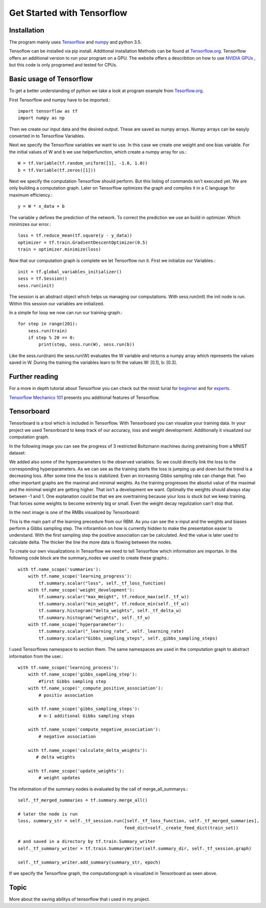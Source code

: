 Get Started with Tensorflow
===========================

Installation
------------
The program mainly uses `Tensorflow <https://www.tensorflow.org/>`_ and `numpy <http://www.numpy.org/>`_ and python 3.5.

Tensoflow can be installed via pip install. Additional installation Methods can be found at
`Tensorflow.org <https://www.tensorflow.org/get_started/os_setup>`_. Tensorflow offers an additional version to run
your program on a GPU. The website offers a describtion on how to use
`NVIDIA GPUs <https://www.tensorflow.org/how_tos/using_gpu/>`_
, but this code is only programed and tested for CPUs.


Basic usage of Tensorflow
-------------------------

To get a better understanding of python we take a look at program example from `Tesorflow.org <https://www.tensorflow.org/get_started/>`_.

First Tensorflow and numpy have to be imported.::

    import tensorflow as tf
    import numpy as np

Then we create our input data and the desired output. These are saved as numpy arrays. Numpy arrays can be easyly converted
in to Tensorflow Variables.

Next we specify the Tensorflow variables we want to use. In this case we create one weight and one bias variable. For the
initial values of W and b we use helperfunction, which create a numpy array for us.::

    W = tf.Variable(tf.random_uniform([1], -1.0, 1.0))
    b = tf.Variable(tf.zeros([1]))

Next we specify the computation Tensorflow should perform. But this listing of commands isn't executed yet. We are only
building a computation graph. Later on Tensorflow optimizes the graph and compiles it in a C language for maximum efficiency.::

    y = W * x_data + b

The variable y defines the prediction of the network. To correct the prediction we use an build in optimizer. Which minimizes our
error.::

    loss = tf.reduce_mean(tf.square(y - y_data))
    optimizer = tf.train.GradientDescentOptimizer(0.5)
    train = optimizer.minimize(loss)

Now that our computation graph is complete we let Tensorflow run it. First we initialize our Variables.::

    init = tf.global_variables_initializer()
    sess = tf.Session()
    sess.run(init)

The session is an abstract object which helps us managing our computations. With sess.run(init) the init node is run.
Within this session our variables are initialized.

In a simple for loop we now can run our training-graph.::

    for step in range(201):
        sess.run(train)
        if step % 20 == 0:
            print(step, sess.run(W), sess.run(b))

Like the sess.run(train) the sess.run(W) evaluates the W variable and returns a numpy array which represents the values saved in
W.
During the training the variables learn to fit the values W: [0.1], b: [0.3].

Further reading
---------------

For a more in depth tutorial about Tensorflow you can check out the mnist turial for `beginner <https://www.tensorflow.org/tutorials/mnist/beginners/>`_
and for `experts <https://www.tensorflow.org/tutorials/mnist/pros/>`_.

`Tensorflow Mechanics 101 <https://www.tensorflow.org/tutorials/mnist/tf/>`_ presents you additional features of Tensorflow.


Tensorboard
-----------

Tensorboard is a tool which is included in Tensorflow. With Tensorboard you can visualize your training data. In your project we
used Tensorboard to keep track of our accuracy, loss and weight development. Additionally it visualized our computation graph.

In the following image you can see the progress of 3 restricted Boltzmann machines during pretraining from a MNIST dataset:

.. image:: RBM_pretraining_MNIST.png

.. image:: RBM_pretraining_MNIST_legend.png

We added also some of the hyperparameters to the observed variables. So we could directly link the loss to the corresponding
hyperparameters.
As we can see as the training starts the loss is jumping up and down but the trend is a decreasing loss. After some time the
loss is stabilized. Even an increasing Gibbs sampling rate can change that.
Two other important graphs are the maximal and minimal weights. As the training progresses the absolut value of the maximal and the minimal weight
are getting higher. That isn't a development we want. Optimally the weights should always stay between -1 and 1.
One explanation could be that we are overtraining because your loss is stuck but we keep training. That forces some weights
to become extremly big or small. Even the weight decay regulization can't stop that.

In the next image is one of the RMBs visualized by Tensorboard:

.. image:: RBM_pretraining_learning_MNIST.png

This is the main part of the learning precedure from our RBM. As you can see the x-input and the weights and biases perform a Gibbs sampling step.
The inforamtion on how is currently hidden to make the presentation easier to understand. With the first sampling step
the positive association can be calculated. And the value is later used to calculate delta. The thicker the line the more data
is flowing between the nodes.

To create our own visualizations in Tensorflow we need to tell Tensorflow which information are importan.
In the following code block are the summary_nodes we used to create these graphs.::

    with tf.name_scope('summaries'):
        with tf.name_scope('learning_progress'):
            tf.summary.scalar("loss", self._tf_loss_function)
        with tf.name_scope('weight_development'):
            tf.summary.scalar("max_Weight", tf.reduce_max(self._tf_w))
            tf.summary.scalar("min_weight", tf.reduce_min(self._tf_w))
            tf.summary.histogram("delta_weights", self._tf_delta_w)
            tf.summary.histogram("weights", self._tf_w)
        with tf.name_scope('hyperparameter'):
            tf.summary.scalar("_learning_rate", self._learning_rate)
            tf.summary.scalar("Gibbs_sampling_steps", self._gibbs_sampling_steps)

I used Tensorflows namespace to section them. The same namespaces are used in the computation graph to abstract information
from the user.::

    with tf.name_scope('learning_process'):
        with tf.name_scope('gibbs_sapmling_step'):
            #first Gibbs sampling step
        with tf.name_scope('_compute_positive_association'):
            # positiv association

        with tf.name_scope('gibbs_sampling_steps'):
            # n-1 additional Gibbs sampling steps

        with tf.name_scope('compute_negative_association'):
            # negative association

        with tf.name_scope('calculate_delta_weights'):
           # delta weights

        with tf.name_scope('update_weights'):
            # weight updates

The information of the summary nodes is evaluated by the call of merge_all_summarys.::

    self._tf_merged_summaries = tf.summary.merge_all()

    # later the node is run
    loss, summary_str = self._tf_session.run([self._tf_loss_function, self._tf_merged_summaries],
                                             feed_dict=self._create_feed_dict(train_set))

    # and saved in a directory by tf.train.Summary_writer
    self._tf_summary_writer = tf.train.SummaryWriter(self.summary_dir, self._tf_session.graph)

    self._tf_summary_writer.add_summary(summary_str, epoch)

If we specify the Tensorflow graph, the computationgraph is visualized in Tensorboard as seen above.


Topic
-----

More about the saving abilitys of tensorflow that i used in my project.